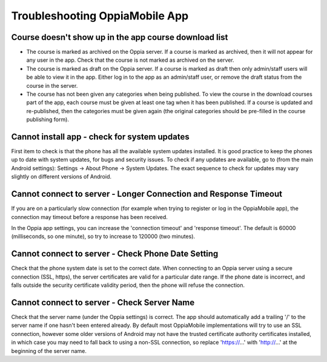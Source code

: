 Troubleshooting OppiaMobile App
=====================================


Course doesn't show up in the app course download list
-------------------------------------------------------

* The course is marked as archived on the Oppia server. If a course is marked as archived, then it will not appear for 
  any user in the app. Check that the course is not marked as archived on the server.
* The course is marked as draft on the Oppia server. If a course is marked as draft then only admin/staff users will be 
  able to view it in the app. Either log in to the app as an admin/staff user, or remove the draft status from the 
  course in the server.
* The course has not been given any categories when being published. To view the course in the download courses part of the 
  app, each course must be given at least one tag when it has been published. If a course is updated and re-published, 
  then the categories must be given again (the original categories should be pre-filled in the course publishing form).

  
Cannot install app - check for system updates
--------------------------------------------------

First item to check is that the phone has all the available system updates installed. It is good practice to keep the 
phones up to date with system updates, for bugs and security issues. To check if any updates are available, go to (from 
the main Android settings): Settings -> About Phone -> System Updates. The exact sequence to check for updates may vary 
slightly on different versions of Android.

Cannot connect to server - Longer Connection and Response Timeout
-------------------------------------------------------------------

If you are on a particularly slow connection (for example when trying to register or log in the OppiaMobile app), the 
connection may timeout before a response has been received.

In the Oppia app settings, you can increase the 'connection timeout' and 'response timeout'. The default is 60000 
(milliseconds, so one minute), so try to increase to 120000 (two minutes).

Cannot connect to server - Check Phone Date Setting
----------------------------------------------------

Check that the phone system date is set to the correct date. When connecting to an Oppia server using a secure 
connection (SSL, https), the server certificates are valid for a particular date range. If the phone date is incorrect, 
and falls outside the security certificate validity period, then the phone will refuse the connection.

Cannot connect to server - Check Server Name
------------------------------------------------

Check that the server name (under the Oppia settings) is correct. The app should automatically add a trailing '/' to the 
server name if one hasn't been entered already. By default most OppiaMobile implementations will try to use an SSL 
connection, however some older versions of Android may not have the trusted certificate authority certificates 
installed, in which case you may need to fall back to using a non-SSL connection, so replace 'https://...' with 
'http://...' at the beginning of the server name.